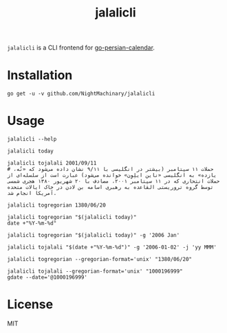 #+TITLE: jalalicli

~jalalicli~ is a CLI frontend for [[https://github.com/yaa110/go-persian-calendar][go-persian-calendar]].
* Installation
#+BEGIN_example
go get -u -v github.com/NightMachinary/jalalicli
#+END_example
* Usage
#+begin_src bsh.dash :results verbatim :exports both :wrap example
jalalicli --help
#+end_src

#+RESULTS:
#+begin_example
jalalicli is a CLI frontend for https://github.com/yaa110/go-persian-calendar

	Usage:
	  jalalicli today [--jalali-format=<jalali-format>]
	  jalalicli tojalali [--gregorian-format=<gregorian-format> --jalali-format=<jalali-format>] <date>
	  jalalicli togregorian [--gregorian-format=<gregorian-format>] <date>
	  jalalicli -h | --help

	  togregorian's input should be in a "yyyy/MM/dd" format.

	Options:
	  -j --jalali-format=<jalali-format>  Jalali format (see the readme of the backend).
	  -g --gregorian-format=<gregorian-format>  Gregorian format (go style). [Default: 2006/01/02]
	  -h --help  Show this screen.
#+end_example

#+begin_src bsh.dash :results verbatim :exports both :wrap example
jalalicli today
#+end_src

#+RESULTS:
#+begin_example
1399/12/09
#+end_example

#+begin_src bsh.dash :results verbatim :exports both :wrap example
jalalicli tojalali 2001/09/11
# حملات ۱۱ سپتامبر (بیشتر در انگلیسی با ۹/۱۱ نشان داده می‌شود که «نُه، یازده» به انگلیسی «ناین ایلِوِن» خوانده می‌شود) عبارت است از سلسله‌ای از حملات انتحاری که در ۱۱ سپتامبر ۲۰۰۱، مصادف با ۲۰ شهریور ۱۳۸۰ هجری شمسی توسط گروه تروریستی القاعده به رهبری اسامه بن لادن در خاک ایالات متحده آمریکا انجام شد.
#+end_src

#+RESULTS:
#+begin_example
1380/06/20
#+end_example

#+begin_src bsh.dash :results verbatim :exports both :wrap example
jalalicli togregorian 1380/06/20
#+end_src

#+RESULTS:
#+begin_example
2001/09/11
#+end_example

#+begin_src bsh.dash :results verbatim :exports both :wrap example
jalalicli togregorian "$(jalalicli today)"
date +"%Y-%m-%d"
#+end_src

#+RESULTS:
#+begin_example
2021/02/27
2021-02-27
#+end_example

#+begin_src bsh.dash :results verbatim :exports both :wrap example
jalalicli togregorian "$(jalalicli today)" -g '2006 Jan'
#+end_src

#+RESULTS:
#+begin_example
2021 Feb
#+end_example

#+begin_src bsh.dash :results verbatim :exports both :wrap example
jalalicli tojalali "$(date +"%Y-%m-%d")" -g '2006-01-02' -j 'yy MMM'
#+end_src

#+RESULTS:
#+begin_example
99 اسفند
#+end_example

#+begin_src bsh.dash :results verbatim :exports both :wrap example
jalalicli togregorian --gregorian-format='unix' "1380/06/20"
#+end_src

#+RESULTS:
#+begin_example
1000196999
#+end_example

#+begin_src bsh.dash :results verbatim :exports both :wrap example
jalalicli tojalali --gregorian-format='unix' "1000196999"
gdate --date='@1000196999'
#+end_src

#+RESULTS:
#+begin_example
1380/06/20
Tue Sep 11 12:59:59 +0430 2001
#+end_example

* License

MIT
